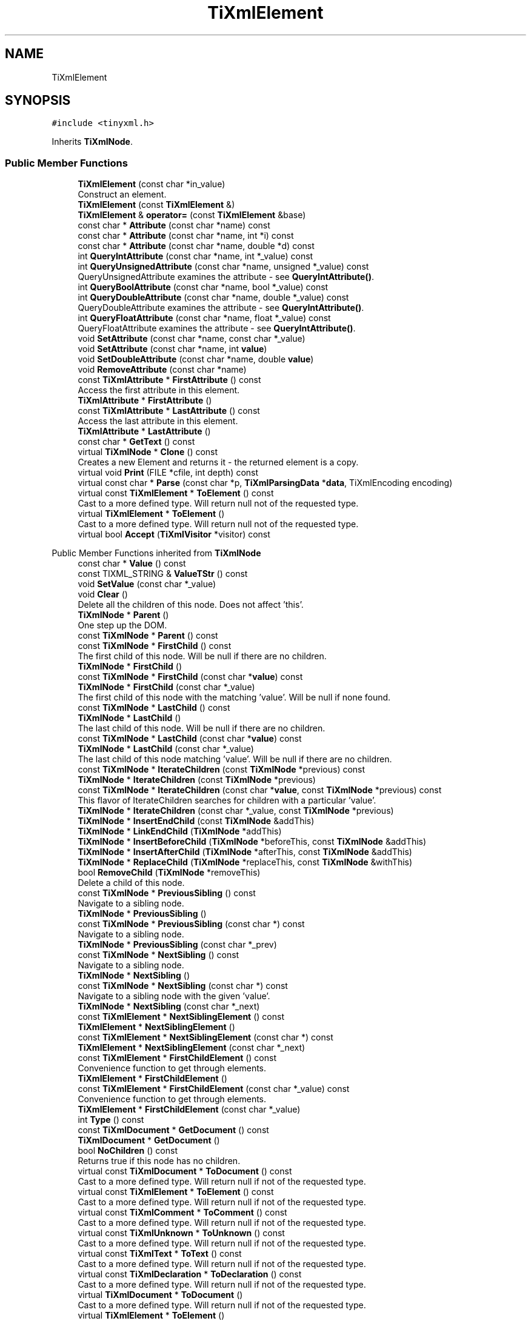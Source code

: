 .TH "TiXmlElement" 3 "Wed Feb 1 2023" "Version Version 0.0" "My Project" \" -*- nroff -*-
.ad l
.nh
.SH NAME
TiXmlElement
.SH SYNOPSIS
.br
.PP
.PP
\fC#include <tinyxml\&.h>\fP
.PP
Inherits \fBTiXmlNode\fP\&.
.SS "Public Member Functions"

.in +1c
.ti -1c
.RI "\fBTiXmlElement\fP (const char *in_value)"
.br
.RI "Construct an element\&. "
.ti -1c
.RI "\fBTiXmlElement\fP (const \fBTiXmlElement\fP &)"
.br
.ti -1c
.RI "\fBTiXmlElement\fP & \fBoperator=\fP (const \fBTiXmlElement\fP &base)"
.br
.ti -1c
.RI "const char * \fBAttribute\fP (const char *name) const"
.br
.ti -1c
.RI "const char * \fBAttribute\fP (const char *name, int *i) const"
.br
.ti -1c
.RI "const char * \fBAttribute\fP (const char *name, double *d) const"
.br
.ti -1c
.RI "int \fBQueryIntAttribute\fP (const char *name, int *_value) const"
.br
.ti -1c
.RI "int \fBQueryUnsignedAttribute\fP (const char *name, unsigned *_value) const"
.br
.RI "QueryUnsignedAttribute examines the attribute - see \fBQueryIntAttribute()\fP\&. "
.ti -1c
.RI "int \fBQueryBoolAttribute\fP (const char *name, bool *_value) const"
.br
.ti -1c
.RI "int \fBQueryDoubleAttribute\fP (const char *name, double *_value) const"
.br
.RI "QueryDoubleAttribute examines the attribute - see \fBQueryIntAttribute()\fP\&. "
.ti -1c
.RI "int \fBQueryFloatAttribute\fP (const char *name, float *_value) const"
.br
.RI "QueryFloatAttribute examines the attribute - see \fBQueryIntAttribute()\fP\&. "
.ti -1c
.RI "void \fBSetAttribute\fP (const char *name, const char *_value)"
.br
.ti -1c
.RI "void \fBSetAttribute\fP (const char *name, int \fBvalue\fP)"
.br
.ti -1c
.RI "void \fBSetDoubleAttribute\fP (const char *name, double \fBvalue\fP)"
.br
.ti -1c
.RI "void \fBRemoveAttribute\fP (const char *name)"
.br
.ti -1c
.RI "const \fBTiXmlAttribute\fP * \fBFirstAttribute\fP () const"
.br
.RI "Access the first attribute in this element\&. "
.ti -1c
.RI "\fBTiXmlAttribute\fP * \fBFirstAttribute\fP ()"
.br
.ti -1c
.RI "const \fBTiXmlAttribute\fP * \fBLastAttribute\fP () const"
.br
.RI "Access the last attribute in this element\&. "
.ti -1c
.RI "\fBTiXmlAttribute\fP * \fBLastAttribute\fP ()"
.br
.ti -1c
.RI "const char * \fBGetText\fP () const"
.br
.ti -1c
.RI "virtual \fBTiXmlNode\fP * \fBClone\fP () const"
.br
.RI "Creates a new Element and returns it - the returned element is a copy\&. "
.ti -1c
.RI "virtual void \fBPrint\fP (FILE *cfile, int depth) const"
.br
.ti -1c
.RI "virtual const char * \fBParse\fP (const char *p, \fBTiXmlParsingData\fP *\fBdata\fP, TiXmlEncoding encoding)"
.br
.ti -1c
.RI "virtual const \fBTiXmlElement\fP * \fBToElement\fP () const"
.br
.RI "Cast to a more defined type\&. Will return null not of the requested type\&. "
.ti -1c
.RI "virtual \fBTiXmlElement\fP * \fBToElement\fP ()"
.br
.RI "Cast to a more defined type\&. Will return null not of the requested type\&. "
.ti -1c
.RI "virtual bool \fBAccept\fP (\fBTiXmlVisitor\fP *visitor) const"
.br
.in -1c

Public Member Functions inherited from \fBTiXmlNode\fP
.in +1c
.ti -1c
.RI "const char * \fBValue\fP () const"
.br
.ti -1c
.RI "const TIXML_STRING & \fBValueTStr\fP () const"
.br
.ti -1c
.RI "void \fBSetValue\fP (const char *_value)"
.br
.ti -1c
.RI "void \fBClear\fP ()"
.br
.RI "Delete all the children of this node\&. Does not affect 'this'\&. "
.ti -1c
.RI "\fBTiXmlNode\fP * \fBParent\fP ()"
.br
.RI "One step up the DOM\&. "
.ti -1c
.RI "const \fBTiXmlNode\fP * \fBParent\fP () const"
.br
.ti -1c
.RI "const \fBTiXmlNode\fP * \fBFirstChild\fP () const"
.br
.RI "The first child of this node\&. Will be null if there are no children\&. "
.ti -1c
.RI "\fBTiXmlNode\fP * \fBFirstChild\fP ()"
.br
.ti -1c
.RI "const \fBTiXmlNode\fP * \fBFirstChild\fP (const char *\fBvalue\fP) const"
.br
.ti -1c
.RI "\fBTiXmlNode\fP * \fBFirstChild\fP (const char *_value)"
.br
.RI "The first child of this node with the matching 'value'\&. Will be null if none found\&. "
.ti -1c
.RI "const \fBTiXmlNode\fP * \fBLastChild\fP () const"
.br
.ti -1c
.RI "\fBTiXmlNode\fP * \fBLastChild\fP ()"
.br
.RI "The last child of this node\&. Will be null if there are no children\&. "
.ti -1c
.RI "const \fBTiXmlNode\fP * \fBLastChild\fP (const char *\fBvalue\fP) const"
.br
.ti -1c
.RI "\fBTiXmlNode\fP * \fBLastChild\fP (const char *_value)"
.br
.RI "The last child of this node matching 'value'\&. Will be null if there are no children\&. "
.ti -1c
.RI "const \fBTiXmlNode\fP * \fBIterateChildren\fP (const \fBTiXmlNode\fP *previous) const"
.br
.ti -1c
.RI "\fBTiXmlNode\fP * \fBIterateChildren\fP (const \fBTiXmlNode\fP *previous)"
.br
.ti -1c
.RI "const \fBTiXmlNode\fP * \fBIterateChildren\fP (const char *\fBvalue\fP, const \fBTiXmlNode\fP *previous) const"
.br
.RI "This flavor of IterateChildren searches for children with a particular 'value'\&. "
.ti -1c
.RI "\fBTiXmlNode\fP * \fBIterateChildren\fP (const char *_value, const \fBTiXmlNode\fP *previous)"
.br
.ti -1c
.RI "\fBTiXmlNode\fP * \fBInsertEndChild\fP (const \fBTiXmlNode\fP &addThis)"
.br
.ti -1c
.RI "\fBTiXmlNode\fP * \fBLinkEndChild\fP (\fBTiXmlNode\fP *addThis)"
.br
.ti -1c
.RI "\fBTiXmlNode\fP * \fBInsertBeforeChild\fP (\fBTiXmlNode\fP *beforeThis, const \fBTiXmlNode\fP &addThis)"
.br
.ti -1c
.RI "\fBTiXmlNode\fP * \fBInsertAfterChild\fP (\fBTiXmlNode\fP *afterThis, const \fBTiXmlNode\fP &addThis)"
.br
.ti -1c
.RI "\fBTiXmlNode\fP * \fBReplaceChild\fP (\fBTiXmlNode\fP *replaceThis, const \fBTiXmlNode\fP &withThis)"
.br
.ti -1c
.RI "bool \fBRemoveChild\fP (\fBTiXmlNode\fP *removeThis)"
.br
.RI "Delete a child of this node\&. "
.ti -1c
.RI "const \fBTiXmlNode\fP * \fBPreviousSibling\fP () const"
.br
.RI "Navigate to a sibling node\&. "
.ti -1c
.RI "\fBTiXmlNode\fP * \fBPreviousSibling\fP ()"
.br
.ti -1c
.RI "const \fBTiXmlNode\fP * \fBPreviousSibling\fP (const char *) const"
.br
.RI "Navigate to a sibling node\&. "
.ti -1c
.RI "\fBTiXmlNode\fP * \fBPreviousSibling\fP (const char *_prev)"
.br
.ti -1c
.RI "const \fBTiXmlNode\fP * \fBNextSibling\fP () const"
.br
.RI "Navigate to a sibling node\&. "
.ti -1c
.RI "\fBTiXmlNode\fP * \fBNextSibling\fP ()"
.br
.ti -1c
.RI "const \fBTiXmlNode\fP * \fBNextSibling\fP (const char *) const"
.br
.RI "Navigate to a sibling node with the given 'value'\&. "
.ti -1c
.RI "\fBTiXmlNode\fP * \fBNextSibling\fP (const char *_next)"
.br
.ti -1c
.RI "const \fBTiXmlElement\fP * \fBNextSiblingElement\fP () const"
.br
.ti -1c
.RI "\fBTiXmlElement\fP * \fBNextSiblingElement\fP ()"
.br
.ti -1c
.RI "const \fBTiXmlElement\fP * \fBNextSiblingElement\fP (const char *) const"
.br
.ti -1c
.RI "\fBTiXmlElement\fP * \fBNextSiblingElement\fP (const char *_next)"
.br
.ti -1c
.RI "const \fBTiXmlElement\fP * \fBFirstChildElement\fP () const"
.br
.RI "Convenience function to get through elements\&. "
.ti -1c
.RI "\fBTiXmlElement\fP * \fBFirstChildElement\fP ()"
.br
.ti -1c
.RI "const \fBTiXmlElement\fP * \fBFirstChildElement\fP (const char *_value) const"
.br
.RI "Convenience function to get through elements\&. "
.ti -1c
.RI "\fBTiXmlElement\fP * \fBFirstChildElement\fP (const char *_value)"
.br
.ti -1c
.RI "int \fBType\fP () const"
.br
.ti -1c
.RI "const \fBTiXmlDocument\fP * \fBGetDocument\fP () const"
.br
.ti -1c
.RI "\fBTiXmlDocument\fP * \fBGetDocument\fP ()"
.br
.ti -1c
.RI "bool \fBNoChildren\fP () const"
.br
.RI "Returns true if this node has no children\&. "
.ti -1c
.RI "virtual const \fBTiXmlDocument\fP * \fBToDocument\fP () const"
.br
.RI "Cast to a more defined type\&. Will return null if not of the requested type\&. "
.ti -1c
.RI "virtual const \fBTiXmlElement\fP * \fBToElement\fP () const"
.br
.RI "Cast to a more defined type\&. Will return null if not of the requested type\&. "
.ti -1c
.RI "virtual const \fBTiXmlComment\fP * \fBToComment\fP () const"
.br
.RI "Cast to a more defined type\&. Will return null if not of the requested type\&. "
.ti -1c
.RI "virtual const \fBTiXmlUnknown\fP * \fBToUnknown\fP () const"
.br
.RI "Cast to a more defined type\&. Will return null if not of the requested type\&. "
.ti -1c
.RI "virtual const \fBTiXmlText\fP * \fBToText\fP () const"
.br
.RI "Cast to a more defined type\&. Will return null if not of the requested type\&. "
.ti -1c
.RI "virtual const \fBTiXmlDeclaration\fP * \fBToDeclaration\fP () const"
.br
.RI "Cast to a more defined type\&. Will return null if not of the requested type\&. "
.ti -1c
.RI "virtual \fBTiXmlDocument\fP * \fBToDocument\fP ()"
.br
.RI "Cast to a more defined type\&. Will return null if not of the requested type\&. "
.ti -1c
.RI "virtual \fBTiXmlElement\fP * \fBToElement\fP ()"
.br
.RI "Cast to a more defined type\&. Will return null if not of the requested type\&. "
.ti -1c
.RI "virtual \fBTiXmlComment\fP * \fBToComment\fP ()"
.br
.RI "Cast to a more defined type\&. Will return null if not of the requested type\&. "
.ti -1c
.RI "virtual \fBTiXmlUnknown\fP * \fBToUnknown\fP ()"
.br
.RI "Cast to a more defined type\&. Will return null if not of the requested type\&. "
.ti -1c
.RI "virtual \fBTiXmlText\fP * \fBToText\fP ()"
.br
.RI "Cast to a more defined type\&. Will return null if not of the requested type\&. "
.ti -1c
.RI "virtual \fBTiXmlDeclaration\fP * \fBToDeclaration\fP ()"
.br
.RI "Cast to a more defined type\&. Will return null if not of the requested type\&. "
.ti -1c
.RI "virtual \fBTiXmlNode\fP * \fBClone\fP () const =0"
.br
.ti -1c
.RI "virtual bool \fBAccept\fP (\fBTiXmlVisitor\fP *visitor) const =0"
.br
.in -1c

Public Member Functions inherited from \fBTiXmlBase\fP
.in +1c
.ti -1c
.RI "virtual void \fBPrint\fP (FILE *cfile, int depth) const =0"
.br
.ti -1c
.RI "int \fBRow\fP () const"
.br
.ti -1c
.RI "int \fBColumn\fP () const"
.br
.RI "See \fBRow()\fP "
.ti -1c
.RI "void \fBSetUserData\fP (void *user)"
.br
.RI "Set a pointer to arbitrary user data\&. "
.ti -1c
.RI "void * \fBGetUserData\fP ()"
.br
.RI "Get a pointer to arbitrary user data\&. "
.ti -1c
.RI "const void * \fBGetUserData\fP () const"
.br
.RI "Get a pointer to arbitrary user data\&. "
.ti -1c
.RI "virtual const char * \fBParse\fP (const char *p, \fBTiXmlParsingData\fP *\fBdata\fP, TiXmlEncoding encoding)=0"
.br
.in -1c
.SS "Protected Member Functions"

.in +1c
.ti -1c
.RI "void \fBCopyTo\fP (\fBTiXmlElement\fP *target) const"
.br
.ti -1c
.RI "void \fBClearThis\fP ()"
.br
.ti -1c
.RI "const char * \fBReadValue\fP (const char *in, \fBTiXmlParsingData\fP *prevData, TiXmlEncoding encoding)"
.br
.in -1c

Protected Member Functions inherited from \fBTiXmlNode\fP
.in +1c
.ti -1c
.RI "\fBTiXmlNode\fP (\fBNodeType\fP _type)"
.br
.ti -1c
.RI "void \fBCopyTo\fP (\fBTiXmlNode\fP *target) const"
.br
.ti -1c
.RI "\fBTiXmlNode\fP * \fBIdentify\fP (const char *start, TiXmlEncoding encoding)"
.br
.in -1c
.SS "Additional Inherited Members"


Public Types inherited from \fBTiXmlNode\fP
.in +1c
.ti -1c
.RI "enum \fBNodeType\fP { \fBTINYXML_DOCUMENT\fP, \fBTINYXML_ELEMENT\fP, \fBTINYXML_COMMENT\fP, \fBTINYXML_UNKNOWN\fP, \fBTINYXML_TEXT\fP, \fBTINYXML_DECLARATION\fP, \fBTINYXML_TYPECOUNT\fP }"
.br
.in -1c

Public Types inherited from \fBTiXmlBase\fP
.in +1c
.ti -1c
.RI "enum { \fBTIXML_NO_ERROR\fP = 0, \fBTIXML_ERROR\fP, \fBTIXML_ERROR_OPENING_FILE\fP, \fBTIXML_ERROR_PARSING_ELEMENT\fP, \fBTIXML_ERROR_FAILED_TO_READ_ELEMENT_NAME\fP, \fBTIXML_ERROR_READING_ELEMENT_VALUE\fP, \fBTIXML_ERROR_READING_ATTRIBUTES\fP, \fBTIXML_ERROR_PARSING_EMPTY\fP, \fBTIXML_ERROR_READING_END_TAG\fP, \fBTIXML_ERROR_PARSING_UNKNOWN\fP, \fBTIXML_ERROR_PARSING_COMMENT\fP, \fBTIXML_ERROR_PARSING_DECLARATION\fP, \fBTIXML_ERROR_DOCUMENT_EMPTY\fP, \fBTIXML_ERROR_EMBEDDED_NULL\fP, \fBTIXML_ERROR_PARSING_CDATA\fP, \fBTIXML_ERROR_DOCUMENT_TOP_ONLY\fP, \fBTIXML_ERROR_STRING_COUNT\fP }"
.br
.in -1c

Static Public Member Functions inherited from \fBTiXmlBase\fP
.in +1c
.ti -1c
.RI "static void \fBSetCondenseWhiteSpace\fP (bool condense)"
.br
.ti -1c
.RI "static bool \fBIsWhiteSpaceCondensed\fP ()"
.br
.RI "Return the current white space setting\&. "
.ti -1c
.RI "static void \fBEncodeString\fP (const TIXML_STRING &str, TIXML_STRING *out)"
.br
.in -1c

Static Public Attributes inherited from \fBTiXmlBase\fP
.in +1c
.ti -1c
.RI "static const int \fButf8ByteTable\fP [256]"
.br
.in -1c

Static Protected Member Functions inherited from \fBTiXmlBase\fP
.in +1c
.ti -1c
.RI "static const char * \fBSkipWhiteSpace\fP (const char *, TiXmlEncoding encoding)"
.br
.ti -1c
.RI "static bool \fBIsWhiteSpace\fP (char c)"
.br
.ti -1c
.RI "static bool \fBIsWhiteSpace\fP (int c)"
.br
.ti -1c
.RI "static const char * \fBReadName\fP (const char *p, TIXML_STRING *name, TiXmlEncoding encoding)"
.br
.ti -1c
.RI "static const char * \fBReadText\fP (const char *in, TIXML_STRING *text, bool ignoreWhiteSpace, const char *endTag, bool ignoreCase, TiXmlEncoding encoding)"
.br
.ti -1c
.RI "static const char * \fBGetEntity\fP (const char *in, char *\fBvalue\fP, int *length, TiXmlEncoding encoding)"
.br
.ti -1c
.RI "static const char * \fBGetChar\fP (const char *p, char *_value, int *length, TiXmlEncoding encoding)"
.br
.ti -1c
.RI "static bool \fBStringEqual\fP (const char *p, const char *endTag, bool ignoreCase, TiXmlEncoding encoding)"
.br
.ti -1c
.RI "static int \fBIsAlpha\fP (unsigned char anyByte, TiXmlEncoding encoding)"
.br
.ti -1c
.RI "static int \fBIsAlphaNum\fP (unsigned char anyByte, TiXmlEncoding encoding)"
.br
.ti -1c
.RI "static int \fBToLower\fP (int v, TiXmlEncoding encoding)"
.br
.ti -1c
.RI "static void \fBConvertUTF32ToUTF8\fP (unsigned long \fBinput\fP, char *output, int *length)"
.br
.in -1c

Protected Attributes inherited from \fBTiXmlNode\fP
.in +1c
.ti -1c
.RI "\fBTiXmlNode\fP * \fBparent\fP"
.br
.ti -1c
.RI "\fBNodeType\fP \fBtype\fP"
.br
.ti -1c
.RI "\fBTiXmlNode\fP * \fBfirstChild\fP"
.br
.ti -1c
.RI "\fBTiXmlNode\fP * \fBlastChild\fP"
.br
.ti -1c
.RI "TIXML_STRING \fBvalue\fP"
.br
.ti -1c
.RI "\fBTiXmlNode\fP * \fBprev\fP"
.br
.ti -1c
.RI "\fBTiXmlNode\fP * \fBnext\fP"
.br
.in -1c

Protected Attributes inherited from \fBTiXmlBase\fP
.in +1c
.ti -1c
.RI "\fBTiXmlCursor\fP \fBlocation\fP"
.br
.ti -1c
.RI "void * \fBuserData\fP"
.br
.RI "Field containing a generic user pointer\&. "
.in -1c

Static Protected Attributes inherited from \fBTiXmlBase\fP
.in +1c
.ti -1c
.RI "static const char * \fBerrorString\fP [TIXML_ERROR_STRING_COUNT]"
.br
.in -1c
.SH "Detailed Description"
.PP 
The element is a container class\&. It has a value, the element name, and can contain other elements, text, comments, and unknowns\&. Elements also contain an arbitrary number of attributes\&. 
.SH "Member Function Documentation"
.PP 
.SS "bool TiXmlElement::Accept (\fBTiXmlVisitor\fP * visitor) const\fC [virtual]\fP"
Walk the XML tree visiting this node and all of its children\&. 
.PP
Implements \fBTiXmlNode\fP\&.
.SS "const char * TiXmlElement::Attribute (const char * name) const"
Given an attribute name, \fBAttribute()\fP returns the value for the attribute of that name, or null if none exists\&. 
.SS "const char * TiXmlElement::Attribute (const char * name, double * d) const"
Given an attribute name, \fBAttribute()\fP returns the value for the attribute of that name, or null if none exists\&. If the attribute exists and can be converted to an double, the double value will be put in the return 'd', if 'd' is non-null\&. 
.SS "const char * TiXmlElement::Attribute (const char * name, int * i) const"
Given an attribute name, \fBAttribute()\fP returns the value for the attribute of that name, or null if none exists\&. If the attribute exists and can be converted to an integer, the integer value will be put in the return 'i', if 'i' is non-null\&. 
.SS "\fBTiXmlNode\fP * TiXmlElement::Clone () const\fC [virtual]\fP"

.PP
Creates a new Element and returns it - the returned element is a copy\&. 
.PP
Implements \fBTiXmlNode\fP\&.
.SS "const char * TiXmlElement::GetText () const"
Convenience function for easy access to the text inside an element\&. Although easy and concise, \fBGetText()\fP is limited compared to getting the \fBTiXmlText\fP child and accessing it directly\&.
.PP
If the first child of 'this' is a \fBTiXmlText\fP, the \fBGetText()\fP returns the character string of the Text node, else null is returned\&.
.PP
This is a convenient method for getting the text of simple contained text: 
.PP
.nf
    <foo>This is text</foo>
    const char* str = fooElement->GetText();
.fi
.PP
.PP
'str' will be a pointer to 'This is text'\&.
.PP
Note that this function can be misleading\&. If the element foo was created from this XML: 
.PP
.nf
    <foo><b>This is text</b></foo>
.fi
.PP
.PP
then the value of str would be null\&. The first child node isn't a text node, it is another element\&. From this XML: 
.PP
.nf
    <foo>This is <b>text</b></foo>
.fi
.PP
 \fBGetText()\fP will return 'This is '\&.
.PP
WARNING: \fBGetText()\fP accesses a child node - don't become confused with the similarly named \fBTiXmlHandle::Text()\fP and \fBTiXmlNode::ToText()\fP which are safe type casts on the referenced node\&. 
.SS "const char * TiXmlElement::Parse (const char * p, \fBTiXmlParsingData\fP * data, TiXmlEncoding encoding)\fC [virtual]\fP"

.PP
Implements \fBTiXmlBase\fP\&.
.SS "void TiXmlElement::Print (FILE * cfile, int depth) const\fC [virtual]\fP"
All TinyXml classes can print themselves to a filestream or the string class (\fBTiXmlString\fP in non-STL mode, std::string in STL mode\&.) Either or both cfile and str can be null\&.
.PP
This is a formatted print, and will insert tabs and newlines\&.
.PP
(For an unformatted stream, use the << operator\&.) 
.PP
Implements \fBTiXmlBase\fP\&.
.SS "int TiXmlElement::QueryBoolAttribute (const char * name, bool * _value) const"
QueryBoolAttribute examines the attribute - see \fBQueryIntAttribute()\fP\&. Note that '1', 'true', or 'yes' are considered true, while '0', 'false' and 'no' are considered false\&. 
.SS "int TiXmlElement::QueryIntAttribute (const char * name, int * _value) const"
QueryIntAttribute examines the attribute - it is an alternative to the \fBAttribute()\fP method with richer error checking\&. If the attribute is an integer, it is stored in 'value' and the call returns TIXML_SUCCESS\&. If it is not an integer, it returns TIXML_WRONG_TYPE\&. If the attribute does not exist, then TIXML_NO_ATTRIBUTE is returned\&. 
.SS "void TiXmlElement::RemoveAttribute (const char * name)"
Deletes an attribute with the given name\&. 
.SS "void TiXmlElement::SetAttribute (const char * name, const char * _value)"
Sets an attribute of name to a given value\&. The attribute will be created if it does not exist, or changed if it does\&. 
.SS "void TiXmlElement::SetAttribute (const char * name, int value)"
Sets an attribute of name to a given value\&. The attribute will be created if it does not exist, or changed if it does\&. 
.SS "void TiXmlElement::SetDoubleAttribute (const char * name, double value)"
Sets an attribute of name to a given value\&. The attribute will be created if it does not exist, or changed if it does\&. 
.SS "virtual \fBTiXmlElement\fP * TiXmlElement::ToElement ()\fC [inline]\fP, \fC [virtual]\fP"

.PP
Cast to a more defined type\&. Will return null not of the requested type\&. 
.PP
Reimplemented from \fBTiXmlNode\fP\&.
.SS "virtual const \fBTiXmlElement\fP * TiXmlElement::ToElement () const\fC [inline]\fP, \fC [virtual]\fP"

.PP
Cast to a more defined type\&. Will return null not of the requested type\&. 
.PP
Reimplemented from \fBTiXmlNode\fP\&.

.SH "Author"
.PP 
Generated automatically by Doxygen for My Project from the source code\&.

